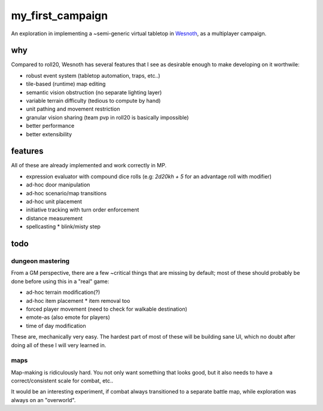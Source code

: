 =================
my_first_campaign
=================

An exploration in implementing a ~semi-generic virtual tabletop in `Wesnoth
<https://wesnoth.org>`_, as a multiplayer campaign.

why
---

Compared to roll20, Wesnoth has several features that I see as desirable enough
to make developing on it worthwile:

* robust event system (tabletop automation, traps, etc..)
* tile-based (runtime) map editing
* semantic vision obstruction (no separate lighting layer)
* variable terrain difficulty (tedious to compute by hand)
* unit pathing and movement restriction
* granular vision sharing (team pvp in roll20 is basically impossible)
* better performance
* better extensibility

features
--------

All of these are already implemented and work correctly in MP.

* expression evaluator with compound dice rolls (e.g: `2d20kh + 5` for an advantage roll with modifier)
* ad-hoc door manipulation
* ad-hoc scenario/map transitions
* ad-hoc unit placement
* initiative tracking with turn order enforcement
* distance measurement
* spellcasting
  * blink/misty step

todo
----

dungeon mastering
^^^^^^^^^^^^^^^^^

From a GM perspective, there are a few ~critical things that are missing by
default; most of these should probably be done before using this in a "real"
game:

* ad-hoc terrain modification(?)
* ad-hoc item placement
  * item removal too
* forced player movement (need to check for walkable destination)
* emote-as (also emote for players)
* time of day modification

These are, mechanically very easy. The hardest part of most of these will be
building sane UI, which no doubt after doing all of these I will very learned
in.

maps
^^^^

Map-making is ridiculously hard. You not only want something that looks good,
but it also needs to have a correct/consistent scale for combat, etc..

It would be an interesting experiment, if combat always transitioned to a
separate battle map, while exploration was always on an "overworld".
